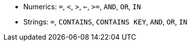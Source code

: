 // LLP CHECK FOR C* 5.0
ifeval::["{evalproduct}" == "dse"]
* Numerics: `=`, `<`, `>`, `<=`, `>=`, `AND`
* Strings: `=`, `CONTAINS`, `CONTAINS KEY`, `AND`
endif::[]
ifeval::["{evalproduct}" != "dse"]
* Numerics: `=`, `<`, `>`, `<=`, `>=`, `AND`, `OR`, `IN`
* Strings: `=`, `CONTAINS`, `CONTAINS KEY`, `AND`, `OR`, `IN`
endif::[]
